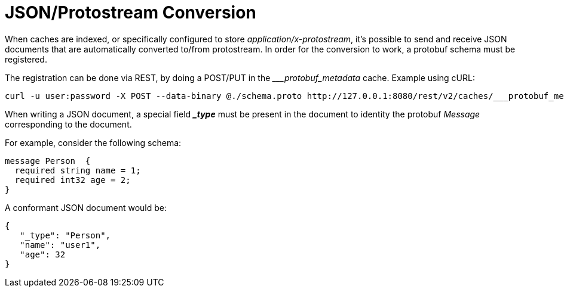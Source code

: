 ifdef::context[:parent-context: {context}]
[id="rest_{context}"]
= JSON/Protostream Conversion
:context: rest

When caches are indexed, or specifically configured to store _application/x-protostream_, it's possible to send and receive
JSON documents that are automatically converted to/from protostream. In order for the conversion to work, a protobuf schema must be registered.

The registration can be done via REST, by doing a POST/PUT in the ____protobuf_metadata_ cache. Example using cURL:

[source,bash]
----
curl -u user:password -X POST --data-binary @./schema.proto http://127.0.0.1:8080/rest/v2/caches/___protobuf_metadata/schema.proto
----

When writing a JSON document, a special field *__type_* must be present in the document to identity the protobuf _Message_
corresponding to the document.

For example, consider the following schema:

[source,protobuf]
----
message Person  {
  required string name = 1;
  required int32 age = 2;
}
----

A conformant JSON document would be:

[source,json]
----
{
   "_type": "Person",
   "name": "user1",
   "age": 32
}
----


ifdef::parent-context[:context: {parent-context}]
ifndef::parent-context[:!context:]